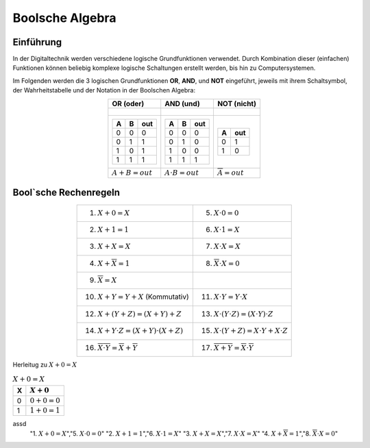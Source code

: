 ****************
Boolsche Algebra
****************

Einführung
**********

In der Digitaltechnik werden verschiedene logische Grundfunktionen verwendet. Durch Kombination dieser (einfachen) Funktionen können
beliebig komplexe logische Schaltungen erstellt werden, bis hin zu Computersystemen.

Im Folgenden werden die 3 logischen Grundfunktionen **OR**, **AND**, und **NOT** eingeführt, jeweils mit ihrem Schaltsymbol, der Wahrheitstabelle und der Notation in der Boolschen Algebra:


.. csv-table::
   :header: "OR (oder)","AND (und)","NOT (nicht)"
   :align: center

   ".. figure:: images/250px-or.*",".. figure:: images/250px-and.*",".. figure:: images/250px-not.*"
   ".. csv-table::
       :header: A,B,out

       0,0,0
       0,1,1
       1,0,1
       1,1,1
       
       ",".. csv-table::
	     :header: A,B,out

	     0,0,0
	     0,1,0
	     1,0,0
	     1,1,1

	     ",".. csv-table::
	           :header: A,out

		   0,1
		   1,0
		   "
   :math:`A + B = out`, :math:`A \cdot B = out`,:math:`\overline{A}=out`
    
   

Bool`sche Rechenregeln
**********************
   

.. csv-table::
   :align: center
	    
   "1. :math:`X + 0 = X`","5. :math:`X \cdot 0 = 0`"
   "2. :math:`X + 1 = 1`","6. :math:`X \cdot 1 = X`"
   "3. :math:`X + X = X`","7. :math:`X \cdot X = X`"
   "4. :math:`X + \overline{X} = 1`","8. :math:`\overline{X} \cdot X = 0`"
   "9. :math:`\overline{\overline{X}} = X`",""
   "10. :math:`X + Y = Y + X` (Kommutativ)","11. :math:`X \cdot Y = Y \cdot X`"
   "12. :math:`X + ( Y + Z ) = ( X + Y ) + Z`","13. :math:`X \cdot ( Y \cdot Z ) = ( X \cdot Y ) \cdot Z`"
   "14. :math:`X + Y \cdot Z = (X + Y) \cdot (X + Z)`","15. :math:`X \cdot ( Y + Z)=X \cdot Y + X \cdot Z`"
   "16. :math:`\overline{X \cdot Y}= \overline{X} + \overline{Y}`","17. :math:`\overline{X + Y}=\overline{X} \cdot \overline{Y}`"
   



Herleitug zu :math:`X + 0 = X`

.. csv-table:: :math:`X + 0 = X`
   :header: "X",":math:`X + 0`"

   "0",":math:`0 + 0 = 0`"
   "1",":math:`1 + 0 = 1`"


assd
   "1. :math:`X + 0 = X`","5. :math:`X \cdot 0 = 0`"
   "2. :math:`X + 1 = 1`","6. :math:`X \cdot 1 = X`"
   "3. :math:`X + X = X`","7. :math:`X \cdot X = X`"
   "4. :math:`X + \overline{X} = 1`","8. :math:`\overline{X} \cdot X = 0`"


